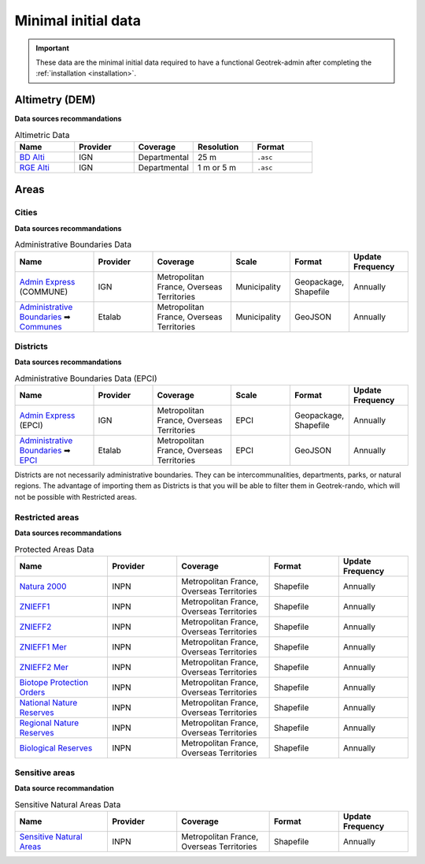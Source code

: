 .. _minimal-initial-data:

======================
Minimal initial data
======================

.. abstract:: Keywords

   ``IGN``, ``INPN``


.. IMPORTANT::
   These data are the minimal initial data required to have a functional Geotrek-admin after completing the :ref:`installation <installation>`.

.. _altimetry-dem-source-list:

Altimetry (DEM)
===============

**Data sources recommandations**

.. list-table:: Altimetric Data
   :widths: 20 20 20 20 20
   :header-rows: 1

   * - **Name**
     - **Provider**
     - **Coverage**
     - **Resolution**
     - **Format**
   * - `BD Alti <https://geoservices.ign.fr/bdalti>`_
     - IGN
     - Departmental
     - 25 m
     - ``.asc``
   * - `RGE Alti <https://geoservices.ign.fr/rgealti#telechargement5m>`_
     - IGN
     - Departmental
     - 1 m or 5 m
     - ``.asc``

.. seealso::

	Refer to :ref:`this section <altimetry-dem>` to learn more about loading a DEM file in your Geotrek-admin.

Areas
=======

.. _cities-source-list:

Cities
-------

**Data sources recommandations**

.. list-table:: Administrative Boundaries Data
   :widths: 20 15 20 15 15 15
   :header-rows: 1

   * - **Name**
     - **Provider**
     - **Coverage**
     - **Scale**
     - **Format**
     - **Update Frequency**
   * - `Admin Express <https://geoservices.ign.fr/adminexpress#telechargement>`_ (COMMUNE)
     - IGN
     - Metropolitan France, Overseas Territories
     - Municipality
     - Geopackage, Shapefile
     - Annually
   * - `Administrative Boundaries <https://github.com/datagouv/decoupage-administratif#via-des-urls>`_ ➡ `Communes <https://unpkg.com/@etalab/decoupage-administratif/data/communes.json>`_
     - Etalab
     - Metropolitan France, Overseas Territories
     - Municipality
     - GeoJSON
     - Annually

.. seealso::

	Refer to :ref:`this section <import-cities>` to learn more about loading cities in your Geotrek-admin.

.. _districts-source-list:

Districts
----------

**Data sources recommandations**

.. list-table:: Administrative Boundaries Data (EPCI)
   :widths: 20 15 20 15 15 15
   :header-rows: 1

   * - **Name**
     - **Provider**
     - **Coverage**
     - **Scale**
     - **Format**
     - **Update Frequency**
   * - `Admin Express <https://geoservices.ign.fr/adminexpress#telechargement>`_ (EPCI)
     - IGN
     - Metropolitan France, Overseas Territories
     - EPCI
     - Geopackage, Shapefile
     - Annually
   * - `Administrative Boundaries <https://github.com/datagouv/decoupage-administratif#via-des-urls>`_ ➡ `EPCI <https://unpkg.com/@etalab/decoupage-administratif/data/epci.json>`_
     - Etalab
     - Metropolitan France, Overseas Territories
     - EPCI
     - GeoJSON
     - Annually

Districts are not necessarily administrative boundaries. They can be intercommunalities, departments, parks, or natural regions. The advantage of importing them as Districts is that you will be able to filter them in Geotrek-rando, which will not be possible with Restricted areas.

.. seealso::

	Refer to :ref:`this section <import-districts>` to learn more about loading districts in your Geotrek-admin.

.. _restrictedareas-source-list:

Restricted areas
-----------------

**Data sources recommandations**

.. list-table:: Protected Areas Data
   :widths: 20 15 20 15 15
   :header-rows: 1

   * - **Name**
     - **Provider**
     - **Coverage**
     - **Format**
     - **Update Frequency**
   * - `Natura 2000 <https://inpn.mnhn.fr/telechargement/cartes-et-information-geographique/nat/natura>`_
     - INPN
     - Metropolitan France, Overseas Territories
     - Shapefile
     - Annually
   * - `ZNIEFF1 <https://inpn.mnhn.fr/telechargement/cartes-et-information-geographique/inv/znieff1>`_
     - INPN
     - Metropolitan France, Overseas Territories
     - Shapefile
     - Annually
   * - `ZNIEFF2 <https://inpn.mnhn.fr/telechargement/cartes-et-information-geographique/inv/znieff2>`_
     - INPN
     - Metropolitan France, Overseas Territories
     - Shapefile
     - Annually
   * - `ZNIEFF1 Mer <https://inpn.mnhn.fr/telechargement/cartes-et-information-geographique/inv/znieff1_mer>`_
     - INPN
     - Metropolitan France, Overseas Territories
     - Shapefile
     - Annually
   * - `ZNIEFF2 Mer <https://inpn.mnhn.fr/telechargement/cartes-et-information-geographique/inv/znieff2_mer>`_
     - INPN
     - Metropolitan France, Overseas Territories
     - Shapefile
     - Annually
   * - `Biotope Protection Orders <https://inpn.mnhn.fr/telechargement/cartes-et-information-geographique/ep/apb>`_
     - INPN
     - Metropolitan France, Overseas Territories
     - Shapefile
     - Annually
   * - `National Nature Reserves <https://inpn.mnhn.fr/telechargement/cartes-et-information-geographique/ep/rnn>`_
     - INPN
     - Metropolitan France, Overseas Territories
     - Shapefile
     - Annually
   * - `Regional Nature Reserves <https://inpn.mnhn.fr/telechargement/cartes-et-information-geographique/ep/rnr>`_
     - INPN
     - Metropolitan France, Overseas Territories
     - Shapefile
     - Annually
   * - `Biological Reserves <https://inpn.mnhn.fr/telechargement/cartes-et-information-geographique/ep/rb>`_
     - INPN
     - Metropolitan France, Overseas Territories
     - Shapefile
     - Annually

.. seealso::

	Refer to :ref:`this section <import-restricted-areas>` to learn more about loading restricted areas in your Geotrek-admin.

.. _sensitiveareas-source-list:

Sensitive areas
----------------

**Data source recommandation**

.. list-table:: Sensitive Natural Areas Data
   :widths: 20 15 20 15 15
   :header-rows: 1

   * - **Name**
     - **Provider**
     - **Coverage**
     - **Format**
     - **Update Frequency**
   * - `Sensitive Natural Areas <https://inpn.mnhn.fr/telechargement/cartes-et-information-geographique/ap/ens>`_
     - INPN
     - Metropolitan France, Overseas Territories
     - Shapefile
     - Annually

.. seealso::

	Refer to :ref:`this section <sensitive-areas-import>` to learn more about loading sensitive areas in your Geotrek-admin.
